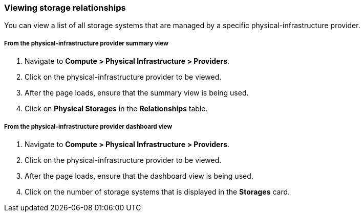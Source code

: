 === Viewing storage relationships

You can view a list of all storage systems that are managed by a specific physical-infrastructure provider.

===== From the physical-infrastructure provider summary view

. Navigate to *Compute > Physical Infrastructure > Providers*.

. Click on the physical-infrastructure provider to be viewed.

. After the page loads, ensure that the summary view is being used.

. Click on *Physical Storages* in the *Relationships* table.

===== From the physical-infrastructure provider dashboard view

. Navigate to *Compute > Physical Infrastructure > Providers*.

. Click on the physical-infrastructure provider to be viewed.

. After the page loads, ensure that the dashboard view is being used.

. Click on the number of storage systems that is displayed in the *Storages* card.
